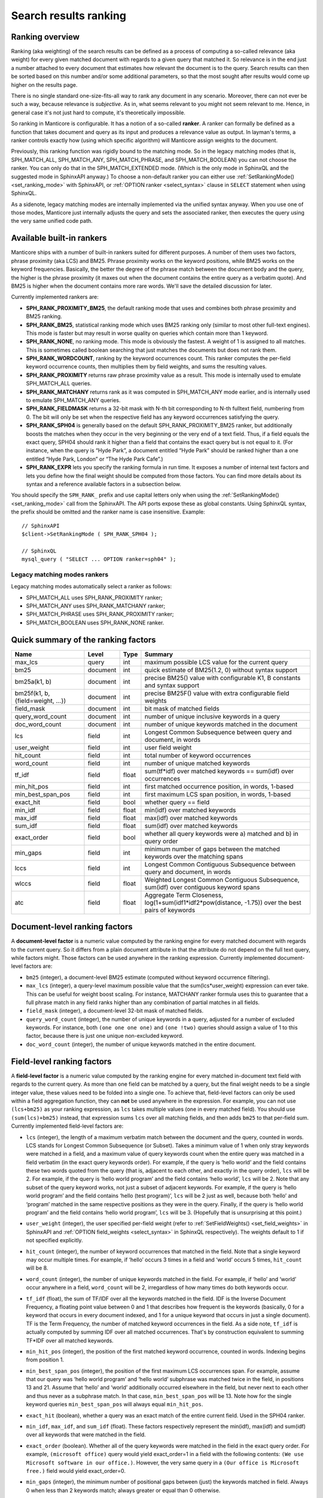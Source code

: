 .. _search_results_ranking:

Search results ranking
----------------------

.. _ranking_overview:

Ranking overview
~~~~~~~~~~~~~~~~

Ranking (aka weighting) of the search results can be defined as a
process of computing a so-called relevance (aka weight) for every given
matched document with regards to a given query that matched it. So
relevance is in the end just a number attached to every document that
estimates how relevant the document is to the query. Search results can
then be sorted based on this number and/or some additional parameters,
so that the most sought after results would come up higher on the
results page.

There is no single standard one-size-fits-all way to rank any document
in any scenario. Moreover, there can not ever be such a way, because
relevance is *subjective*. As in, what seems relevant to you might not
seem relevant to me. Hence, in general case it's not just hard to
compute, it's theoretically impossible.

So ranking in Manticore is configurable. It has a notion of a so-called
**ranker**. A ranker can formally be defined as a function that takes
document and query as its input and produces a relevance value as
output. In layman's terms, a ranker controls exactly how (using which
specific algorithm) will Manticore assign weights to the document.

Previously, this ranking function was rigidly bound to the matching
mode. So in the legacy matching modes (that is, SPH_MATCH_ALL,
SPH_MATCH_ANY, SPH_MATCH_PHRASE, and SPH_MATCH_BOOLEAN) you can
not choose the ranker. You can only do that in the SPH_MATCH_EXTENDED
mode. (Which is the only mode in SphinxQL and the suggested mode in
SphinxAPI anyway.) To choose a non-default ranker you can either use
:ref:`SetRankingMode() <set_ranking_mode>`
with SphinxAPI, or :ref:`OPTION ranker <select_syntax>` clause in
``SELECT`` statement when using SphinxQL.

As a sidenote, legacy matching modes are internally implemented via the
unified syntax anyway. When you use one of those modes, Manticore just
internally adjusts the query and sets the associated ranker, then
executes the query using the very same unified code path.

.. _available_built-in_rankers:

Available built-in rankers
~~~~~~~~~~~~~~~~~~~~~~~~~~

Manticore ships with a number of built-in rankers suited for different
purposes. A number of them uses two factors, phrase proximity (aka LCS)
and BM25. Phrase proximity works on the keyword positions, while BM25
works on the keyword frequencies. Basically, the better the degree of
the phrase match between the document body and the query, the higher is
the phrase proximity (it maxes out when the document contains the entire
query as a verbatim quote). And BM25 is higher when the document
contains more rare words. We'll save the detailed discussion for later.

Currently implemented rankers are:

-  **SPH_RANK_PROXIMITY_BM25**, the default ranking mode that uses
   and combines both phrase proximity and BM25 ranking.

-  **SPH_RANK_BM25**, statistical ranking mode which uses BM25
   ranking only (similar to most other full-text engines). This mode is
   faster but may result in worse quality on queries which contain more
   than 1 keyword.

-  **SPH_RANK_NONE**, no ranking mode. This mode is obviously the
   fastest. A weight of 1 is assigned to all matches. This is sometimes
   called boolean searching that just matches the documents but does not
   rank them.

-  **SPH_RANK_WORDCOUNT**, ranking by the keyword occurrences
   count. This ranker computes the per-field keyword occurrence counts,
   then multiplies them by field weights, and sums the resulting values.

-  **SPH_RANK_PROXIMITY** returns raw phrase proximity value as a
   result. This mode is internally used to emulate SPH_MATCH_ALL
   queries.

-  **SPH_RANK_MATCHANY** returns rank as it was computed in
   SPH_MATCH_ANY mode earlier, and is internally used to emulate
   SPH_MATCH_ANY queries.

-  **SPH_RANK_FIELDMASK** returns a 32-bit mask with N-th bit
   corresponding to N-th fulltext field, numbering from 0. The bit will
   only be set when the respective field has any keyword occurrences
   satisfying the query.

-  **SPH_RANK_SPH04** is generally based on the default
   SPH_RANK_PROXIMITY_BM25 ranker, but additionally boosts the
   matches when they occur in the very beginning or the very end of a
   text field. Thus, if a field equals the exact query, SPH04 should
   rank it higher than a field that contains the exact query but is not
   equal to it. (For instance, when the query is “Hyde Park”, a document
   entitled “Hyde Park” should be ranked higher than a one entitled
   “Hyde Park, London” or “The Hyde Park Cafe”.)

-  **SPH_RANK_EXPR** lets you specify the ranking formula in run
   time. It exposes a number of internal text factors and lets you
   define how the final weight should be computed from those factors.
   You can find more details about its syntax and a reference available
   factors in a subsection below.

You should specify the ``SPH_RANK_`` prefix and use capital letters only
when using the
:ref:`SetRankingMode() <set_ranking_mode>`
call from the SphinxAPI. The API ports expose these as global constants.
Using SphinxQL syntax, the prefix should be omitted and the ranker name
is case insensitive. Example:

::


    // SphinxAPI
    $client->SetRankingMode ( SPH_RANK_SPH04 );

    // SphinxQL
    mysql_query ( "SELECT ... OPTION ranker=sph04" );

Legacy matching modes rankers
^^^^^^^^^^^^^^^^^^^^^^^^^^^^^

Legacy matching modes automatically select a ranker as follows:

-  SPH_MATCH_ALL uses SPH_RANK_PROXIMITY ranker;

-  SPH_MATCH_ANY uses SPH_RANK_MATCHANY ranker;

-  SPH_MATCH_PHRASE uses SPH_RANK_PROXIMITY ranker;

-  SPH_MATCH_BOOLEAN uses SPH_RANK_NONE ranker.


.. _quick_summary_of_the_ranking_factors:

Quick summary of the ranking factors
~~~~~~~~~~~~~~~~~~~~~~~~~~~~~~~~~~~~


+-----------------------------------+------------+---------+---------------------------------------------------------------------------------------------------------+
| Name                              | Level      | Type    | Summary                                                                                                 |
+===================================+============+=========+=========================================================================================================+
| max\_lcs                          | query      | int     | maximum possible LCS value for the current query                                                        |
+-----------------------------------+------------+---------+---------------------------------------------------------------------------------------------------------+
| bm25                              | document   | int     | quick estimate of BM25(1.2, 0) without syntax support                                                   |
+-----------------------------------+------------+---------+---------------------------------------------------------------------------------------------------------+
| bm25a(k1, b)                      | document   | int     | precise BM25() value with configurable K1, B constants and syntax support                               |
+-----------------------------------+------------+---------+---------------------------------------------------------------------------------------------------------+
| bm25f(k1, b, {field=weight, …})   | document   | int     | precise BM25F() value with extra configurable field weights                                             |
+-----------------------------------+------------+---------+---------------------------------------------------------------------------------------------------------+
| field\_mask                       | document   | int     | bit mask of matched fields                                                                              |
+-----------------------------------+------------+---------+---------------------------------------------------------------------------------------------------------+
| query\_word\_count                | document   | int     | number of unique inclusive keywords in a query                                                          |
+-----------------------------------+------------+---------+---------------------------------------------------------------------------------------------------------+
| doc\_word\_count                  | document   | int     | number of unique keywords matched in the document                                                       |
+-----------------------------------+------------+---------+---------------------------------------------------------------------------------------------------------+
| lcs                               | field      | int     | Longest Common Subsequence between query and document, in words                                         |
+-----------------------------------+------------+---------+---------------------------------------------------------------------------------------------------------+
| user\_weight                      | field      | int     | user field weight                                                                                       |
+-----------------------------------+------------+---------+---------------------------------------------------------------------------------------------------------+
| hit\_count                        | field      | int     | total number of keyword occurrences                                                                     |
+-----------------------------------+------------+---------+---------------------------------------------------------------------------------------------------------+
| word\_count                       | field      | int     | number of unique matched keywords                                                                       |
+-----------------------------------+------------+---------+---------------------------------------------------------------------------------------------------------+
| tf\_idf                           | field      | float   | sum(tf\*idf) over matched keywords == sum(idf) over occurrences                                         |
+-----------------------------------+------------+---------+---------------------------------------------------------------------------------------------------------+
| min\_hit\_pos                     | field      | int     | first matched occurrence position, in words, 1-based                                                    |
+-----------------------------------+------------+---------+---------------------------------------------------------------------------------------------------------+
| min\_best\_span\_pos              | field      | int     | first maximum LCS span position, in words, 1-based                                                      |
+-----------------------------------+------------+---------+---------------------------------------------------------------------------------------------------------+
| exact\_hit                        | field      | bool    | whether query == field                                                                                  |
+-----------------------------------+------------+---------+---------------------------------------------------------------------------------------------------------+
| min\_idf                          | field      | float   | min(idf) over matched keywords                                                                          |
+-----------------------------------+------------+---------+---------------------------------------------------------------------------------------------------------+
| max\_idf                          | field      | float   | max(idf) over matched keywords                                                                          |
+-----------------------------------+------------+---------+---------------------------------------------------------------------------------------------------------+
| sum\_idf                          | field      | float   | sum(idf) over matched keywords                                                                          |
+-----------------------------------+------------+---------+---------------------------------------------------------------------------------------------------------+
| exact\_order                      | field      | bool    | whether all query keywords were a) matched and b) in query order                                        |
+-----------------------------------+------------+---------+---------------------------------------------------------------------------------------------------------+
| min\_gaps                         | field      | int     | minimum number of gaps between the matched keywords over the matching spans                             |
+-----------------------------------+------------+---------+---------------------------------------------------------------------------------------------------------+
| lccs                              | field      | int     | Longest Common Contiguous Subsequence between query and document, in words                              |
+-----------------------------------+------------+---------+---------------------------------------------------------------------------------------------------------+
| wlccs                             | field      | float   | Weighted Longest Common Contiguous Subsequence, sum(idf) over contiguous keyword spans                  |
+-----------------------------------+------------+---------+---------------------------------------------------------------------------------------------------------+
| atc                               | field      | float   | Aggregate Term Closeness, log(1+sum(idf1\*idf2\*pow(distance, -1.75)) over the best pairs of keywords   |
+-----------------------------------+------------+---------+---------------------------------------------------------------------------------------------------------+


.. _document-level_ranking_factors:

Document-level ranking factors
~~~~~~~~~~~~~~~~~~~~~~~~~~~~~~

A **document-level factor** is a numeric value computed by the
ranking engine for every matched document with regards to the current
query. So it differs from a plain document attribute in that the
attribute do not depend on the full text query, while factors might.
Those factors can be used anywhere in the ranking expression. Currently
implemented document-level factors are:

-  ``bm25`` (integer), a document-level BM25 estimate (computed without
   keyword occurrence filtering).

-  ``max_lcs`` (integer), a query-level maximum possible value that the
   sum(lcs\*user_weight) expression can ever take. This can be useful
   for weight boost scaling. For instance, MATCHANY ranker formula uses
   this to guarantee that a full phrase match in any field ranks higher
   than any combination of partial matches in all fields.

-  ``field_mask`` (integer), a document-level 32-bit mask of matched
   fields.

-  ``query_word_count`` (integer), the number of unique keywords in a
   query, adjusted for a number of excluded keywords. For instance, both
   ``(one one one one)`` and ``(one !two)`` queries should assign a
   value of 1 to this factor, because there is just one unique
   non-excluded keyword.

-  ``doc_word_count`` (integer), the number of unique keywords matched
   in the entire document.

   
.. _field-level_ranking_factors:

Field-level ranking factors
~~~~~~~~~~~~~~~~~~~~~~~~~~~

A **field-level factor** is a numeric value computed by the ranking
engine for every matched in-document text field with regards to the
current query. As more than one field can be matched by a query, but the
final weight needs to be a single integer value, these values need to be
folded into a single one. To achieve that, field-level factors can only
be used within a field aggregation function, they can **not** be used
anywhere in the expression. For example, you can not use ``(lcs+bm25)``
as your ranking expression, as ``lcs`` takes multiple values (one in
every matched field). You should use ``(sum(lcs)+bm25)`` instead, that
expression sums ``lcs`` over all matching fields, and then adds ``bm25``
to that per-field sum. Currently implemented field-level factors are:

-  ``lcs`` (integer), the length of a maximum verbatim match between the
   document and the query, counted in words. LCS stands for Longest
   Common Subsequence (or Subset). Takes a minimum value of 1 when only
   stray keywords were matched in a field, and a maximum value of query
   keywords count when the entire query was matched in a field verbatim
   (in the exact query keywords order). For example, if the query is
   ‘hello world’ and the field contains these two words quoted from the
   query (that is, adjacent to each other, and exactly in the query
   order), ``lcs`` will be 2. For example, if the query is ‘hello world
   program’ and the field contains ‘hello world’, ``lcs`` will be 2.
   Note that any subset of the query keyword works, not just a subset of
   adjacent keywords. For example, if the query is ‘hello world program’
   and the field contains ‘hello (test program)’, ``lcs`` will be 2 just
   as well, because both ‘hello’ and ‘program’ matched in the same
   respective positions as they were in the query. Finally, if the query
   is ‘hello world program’ and the field contains ‘hello world
   program’, ``lcs`` will be 3. (Hopefully that is unsurprising at this
   point.)

-  ``user_weight`` (integer), the user specified per-field weight (refer
   to
   :ref:`SetFieldWeights() <set_field_weights>`
   in SphinxAPI and :ref:`OPTION field_weights <select_syntax>`
   in SphinxQL respectively). The weights default to 1 if not specified
   explicitly.

-  ``hit_count`` (integer), the number of keyword occurrences that
   matched in the field. Note that a single keyword may occur multiple
   times. For example, if ‘hello’ occurs 3 times in a field and ‘world’
   occurs 5 times, ``hit_count`` will be 8.

-  ``word_count`` (integer), the number of unique keywords matched in
   the field. For example, if ‘hello’ and ‘world’ occur anywhere in a
   field, ``word_count`` will be 2, irregardless of how many times do
   both keywords occur.

-  ``tf_idf`` (float), the sum of TF/IDF over all the keywords matched
   in the field. IDF is the Inverse Document Frequency, a floating point
   value between 0 and 1 that describes how frequent is the keywords
   (basically, 0 for a keyword that occurs in every document indexed,
   and 1 for a unique keyword that occurs in just a single document). TF
   is the Term Frequency, the number of matched keyword occurrences in
   the field. As a side note, ``tf_idf`` is actually computed by summing
   IDF over all matched occurrences. That's by construction equivalent
   to summing TF*\ IDF over all matched keywords.

-  ``min_hit_pos`` (integer), the position of the first matched keyword
   occurrence, counted in words. Indexing begins from position 1.

-  ``min_best_span_pos`` (integer), the position of the first maximum
   LCS occurrences span. For example, assume that our query was ‘hello
   world program’ and ‘hello world’ subphrase was matched twice in the
   field, in positions 13 and 21. Assume that ‘hello’ and ‘world’
   additionally occurred elsewhere in the field, but never next to each
   other and thus never as a subphrase match. In that case,
   ``min_best_span_pos`` will be 13. Note how for the single keyword
   queries ``min_best_span_pos`` will always equal ``min_hit_pos``.

-  ``exact_hit`` (boolean), whether a query was an exact match of the
   entire current field. Used in the SPH04 ranker.

-  ``min_idf``, ``max_idf``, and ``sum_idf`` (float). These factors
   respectively represent the min(idf), max(idf) and sum(idf) over all
   keywords that were matched in the field.

-  ``exact_order`` (boolean). Whether all of the query keywords were
   matched in the field in the exact query order. For example,
   ``(microsoft office)`` query would yield exact_order=1 in a field
   with the following contents:
   ``(We use Microsoft software in our office.)``. However, the very
   same query in a ``(Our office is Microsoft free.)`` field would yield
   exact_order=0.

-  ``min_gaps`` (integer), the minimum number of positional gaps between
   (just) the keywords matched in field. Always 0 when less than 2
   keywords match; always greater or equal than 0 otherwise.

   For example, with a ``[big wolf]`` query, ``[big bad wolf]`` field
   would yield min_gaps=1; ``[big bad hairy wolf]`` field would yield
   min_gaps=2; ``[the wolf was scary and big]`` field would yield
   min_gaps=3; etc. However, a field like ``[i heard a wolf howl]``
   would yield min_gaps=0, because only one keyword would be matching
   in that field, and, naturally, there would be no gaps between the
   _matched_keywords.

   Therefore, this is a rather low-level, “raw” factor that you would
   most likely want to *adjust* before actually using for ranking.
   Specific adjustments depend heavily on your data and the resulting
   formula, but here are a few ideas you can start with: 
   (a) any
   min_gaps based boosts could be simply ignored when word_count<2;
   (b) non-trivial min_gaps values (i.e. when word_count>=2) could be
   clamped with a certain “worst case” constant while trivial values
   (i.e. when min_gaps=0 and word_count<2) could be replaced by that
   constant; 
   (c) a transfer function like 1/(1+min_gaps) could be
   applied (so that better, smaller min_gaps values would maximize it
   and worse, bigger min_gaps values would fall off slowly); and so on.

-  ``lccs`` (integer). Longest Common Contiguous Subsequence. A length
   of the longest subphrase that is common between the query and the
   document, computed in keywords.

   LCCS factor is rather similar to LCS but more restrictive, in a
   sense. While LCS could be greater than 1 though no two query words
   are matched next to each other, LCCS would only get greater than 1 if
   there are *exact*, contiguous query subphrases in the document. For
   example, (one two three four five) query vs (one hundred three
   hundred five hundred) document would yield lcs=3, but lccs=1, because
   even though mutual dispositions of 3 keywords (one, three, five)
   match between the query and the document, no 2 matching positions are
   actually next to each other.

   Note that LCCS still does not differentiate between the frequent and
   rare keywords; for that, see WLCCS.

-  ``wlccs`` (float). Weighted Longest Common Contiguous Subsequence. A
   sum of IDFs of the keywords of the longest subphrase that is common
   between the query and the document.

   WLCCS is computed very similarly to LCCS, but every “suitable”
   keyword occurrence increases it by the keyword IDF rather than just
   by 1 (which is the case with LCS and LCCS). That lets us rank
   sequences of more rare and important keywords higher than sequences
   of frequent keywords, even if the latter are longer. For example, a
   query ``(Zanzibar bed and breakfast)`` would yield lccs=1 for a
   ``(hotels of Zanzibar)`` document, but lccs=3 against
   ``(London bed and breakfast)``, even though “Zanzibar” is actually
   somewhat more rare than the entire “bed and breakfast” phrase. WLCCS
   factor alleviates that problem by using the keyword frequencies.

-  ``atc`` (float). Aggregate Term Closeness. A proximity based measure
   that grows higher when the document contains more groups of more
   closely located and more important (rare) query keywords.
   **WARNING:** you should use ATC with OPTION
   idf=‘plain,tfidf_unnormalized’; otherwise you would get unexpected
   results.

   ATC basically works as follows. For every keyword *occurrence* in the
   document, we compute the so called *term closeness*. For that, we
   examine all the other closest occurrences of all the query keywords
   (keyword itself included too) to the left and to the right of the
   subject occurrence, compute a distance dampening coefficient as k =
   pow(distance, -1.75) for those occurrences, and sum the dampened
   IDFs. Thus for every occurrence of every keyword, we get a
   “closeness” value that describes the “neighbors” of that occurrence.
   We then multiply those per-occurrence closenesses by their respective
   subject keyword IDF, sum them all, and finally, compute a logarithm
   of that sum.

   Or in other words, we process the best (closest) matched keyword
   pairs in the document, and compute pairwise “closenesses” as the
   product of their IDFs scaled by the distance coefficient:

   ::


       pair_tc = idf(pair_word1) * idf(pair_word2) * pow(pair_distance, -1.75)

   We then sum such closenesses, and compute the final, log-dampened ATC
   value:

   ::


       atc = log(1+sum(pair_tc))

   Note that this final dampening logarithm is exactly the reason you
   should use OPTION idf=plain, because without it, the expression
   inside the log() could be negative.

   Having closer keyword occurrences actually contributes *much* more to
   ATC than having more frequent keywords. Indeed, when the keywords are
   right next to each other, distance=1 and k=1; when there just one
   word in between them, distance=2 and k=0.297, with two words between,
   distance=3 and k=0.146, and so on. At the same time IDF attenuates
   somewhat slower. For example, in a 1 million document collection, the
   IDF values for keywords that match in 10, 100, and 1000 documents
   would be respectively 0.833, 0.667, and 0.500. So a keyword pair with
   two rather rare keywords that occur in just 10 documents each but
   with 2 other words in between would yield pair_tc = 0.101 and thus
   just barely outweigh a pair with a 100-doc and a 1000-doc keyword
   with 1 other word between them and pair_tc = 0.099. Moreover, a pair
   of two *unique*, 1-doc keywords with 3 words between them would get a
   pair_tc = 0.088 and lose to a pair of two 1000-doc keywords located
   right next to each other and yielding a pair_tc = 0.25. So,
   basically, while ATC does combine both keyword frequency and
   proximity, it is still somewhat favoring the proximity.

   
.. _ranking_factor_aggregation_functions:

Ranking factor aggregation functions
~~~~~~~~~~~~~~~~~~~~~~~~~~~~~~~~~~~~

A **field aggregation function** is a single argument function that
takes an expression with field-level factors, iterates it over all the
matched fields, and computes the final results. Currently implemented
field aggregation functions are:

-  ``sum``, sums the argument expression over all matched fields. For
   instance, ``sum(1)`` should return a number of matched fields.

-  ``top``, returns the greatest value of the argument over all matched
   fields.
   
   
.. _formula_expressions_for_all_the_built-in_rankers:

Formula expressions for all the built-in rankers
~~~~~~~~~~~~~~~~~~~~~~~~~~~~~~~~~~~~~~~~~~~~~~~~

Most of the other rankers can actually be emulated with the expression
based ranker. You just need to pass a proper expression. Such emulation
is, of course, going to be slower than using the built-in, compiled
ranker but still might be of interest if you want to fine-tune your
ranking formula starting with one of the existing ones. Also, the
formulas define the nitty gritty ranker details in a nicely readable
fashion.

-  SPH_RANK_PROXIMITY_BM25 = sum(lcs\ *user_weight)*\ 1000+bm25

-  SPH_RANK_BM25 = bm25

-  SPH_RANK_NONE = 1

-  SPH_RANK_WORDCOUNT = sum(hit_count\*user_weight)

-  SPH_RANK_PROXIMITY = sum(lcs\*user_weight)

-  SPH_RANK_MATCHANY =
   sum((word_count+(lcs-1)\ *max_lcs)*\ user_weight)

-  SPH_RANK_FIELDMASK = field_mask

-  SPH_RANK_SPH04 =
   sum((4\ *lcs+2*\ (min_hit_pos==1)+exact_hit)*user_weight)*\ 1000+bm25
